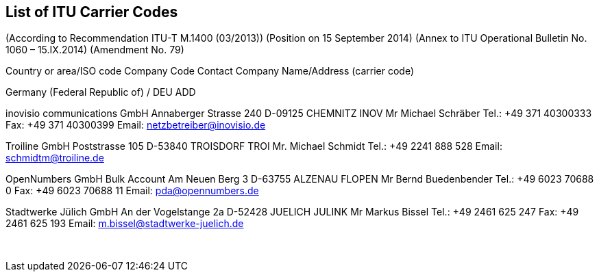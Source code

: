 == List of ITU Carrier Codes

(According to Recommendation ITU-T M.1400 (03/2013))
(Position on 15 September 2014)
(Annex to ITU Operational Bulletin No. 1060 – 15.IX.2014)
(Amendment No. 79)


Country or area/ISO code	Company Code	Contact
  Company Name/Address	(carrier code)

Germany (Federal Republic of) / DEU	ADD

inovisio communications GmbH
Annaberger Strasse 240
D-09125 CHEMNITZ	INOV	Mr Michael Schräber
Tel.:	+49 371 40300333
Fax: 	+49 371 40300399
Email: 	netzbetreiber@inovisio.de

Troiline GmbH
Poststrasse 105
D-53840 TROISDORF	TROI	Mr. Michael Schmidt
Tel.: 	+49 2241 888 528
Email: 	schmidtm@troiline.de

OpenNumbers GmbH
Bulk Account
Am Neuen Berg 3
D-63755 ALZENAU	FLOPEN	Mr Bernd Buedenbender
Tel.: 	+49 6023 70688 0
Fax: 	+49 6023 70688 11
Email: 	pda@opennumbers.de

Stadtwerke Jülich GmbH
An der Vogelstange 2a
D-52428 JUELICH	JULINK	Mr Markus Bissel
Tel.: 	+49 2461 625 247
Fax: 	+49 2461 625 193
Email: 	m.bissel@stadtwerke-juelich.de

 
